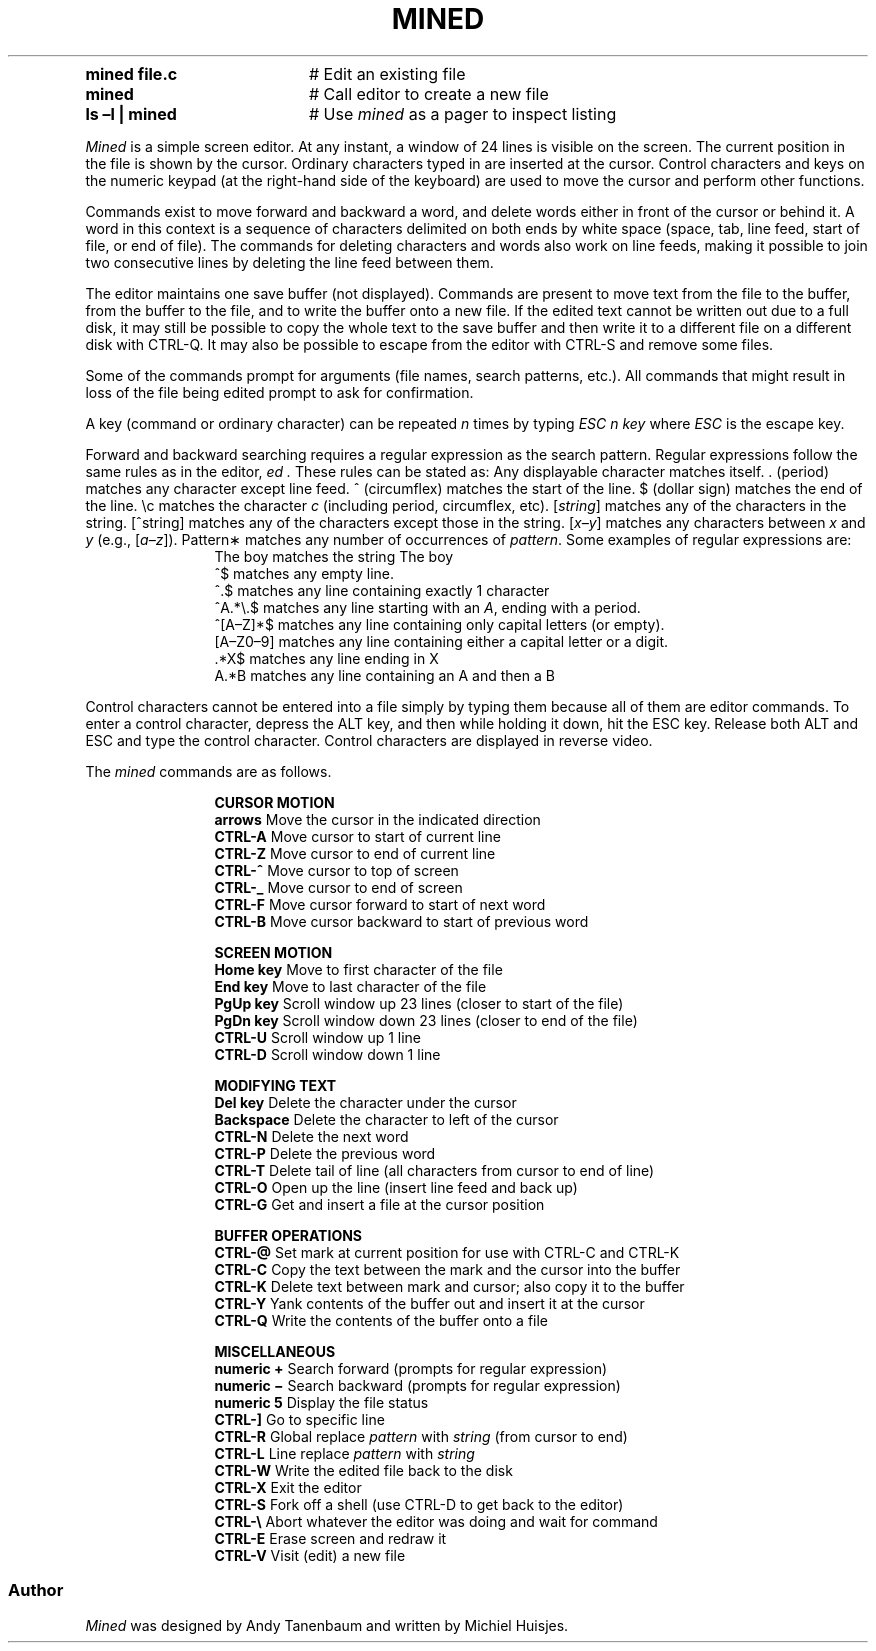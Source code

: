 .TH MINED 1
.CD "mined \(en \*(M2 editor"
.SX "mined\fR [\fIfile\fR]
.FL "\fR(none)"
.TP 20
.B mined file.c
# Edit an existing file
.TP 20
.B mined
# Call editor to create a new file
.TP 20
.B ls \(enl | mined
# Use \fImined\fR as a pager to inspect listing
.PP
\fIMined\fR is a simple screen editor.
At any instant, a window of 24 lines is visible on the screen.
The current position in the file is shown by the cursor.
Ordinary characters typed in are inserted at the cursor.
Control characters and keys on the numeric keypad (at the right-hand side
of the keyboard) are used to move the cursor and perform other functions.
.PP
Commands exist to move forward and backward a word, and delete words
either in front of the cursor or behind it.
A word in this context is a sequence of characters delimited on both ends by
white space (space, tab, line feed, start of file, or end of file).
The commands for deleting characters and words also work on line feeds, making
it possible to join two consecutive lines by deleting the line feed between them.
.PP
The editor maintains one save buffer (not displayed).
Commands are present to move text from the file to the buffer, from the buffer
to the file, and to write the buffer onto a new file.
If the edited text cannot be written out due to a full disk, it may still
be possible to copy the whole text to the save buffer and then write it to a
different file on a different disk with CTRL-Q.
It may also be possible to escape from the editor with CTRL-S and remove
some files.
.PP
Some of the commands prompt for arguments (file names, search patterns, etc.).
All commands that might result in loss of the file being edited prompt to ask
for confirmation.
.PP
A key (command or ordinary character) can be repeated
.I n
times by typing
.I "ESC n key"
where 
.I ESC
is the \*(OQescape\*(CQ key.
.PP
Forward and backward searching requires a regular expression as the search
pattern.
Regular expressions follow the same rules as in the 
.Ux
editor,
.I ed .
These rules can be stated as:
.LI
.IT
Any displayable character matches itself.
.IT
\&. (period) matches any character except line feed.
.IT
\&^ (circumflex) matches the start of the line.
.IT
\&$ (dollar sign) matches the end of the line.
.IT
\&\\c matches the character \fIc\fR (including period, circumflex, etc).
.IT
[\fIstring\fR] matches any of the characters in the string.
.IT
[^string] matches any of the characters except those in the string.
.IT
[\fIx\(eny\fR] matches any characters between \fIx\fR and \fIy\fR (e.g., [\fIa\(enz\fR]).
.IT
Pattern\(** matches any number of occurrences of \fIpattern\fR.
.LX
Some examples of regular expressions are:
.HS
.in +1.25i
.ta +1.0i
.ti -1.0i
The boy	matches the string \*(OQThe boy\*(CQ
.ti -1.0i
^$	matches any empty line.
.ti -1.0i
^.$	matches any line containing exactly 1 character
.ti -1.0i
^A.*\\.$	matches any line starting with an \fIA\fR, ending with a period.
.ti -1.0i
^[A\(enZ]*$	matches any line containing only capital letters (or empty).
.ti -1.0i
[A\(enZ0\(en9]	matches any line containing either a capital letter or a digit.
.ti -1.0i
\&.*X$	matches any line ending in \*(OQX\*(CQ
.ti -1.0i
A.*B	matches any line containing an \*(OQA\*(CQ and then a \*(OQB\*(CQ
.in -1.25i
.sp
.PP
Control characters cannot be entered into a file simply by typing them because
all of them are editor commands.
To enter a control character, depress the ALT key, and then while holding it
down, hit the ESC key.
Release both ALT and ESC and type the control character.
Control characters are displayed in reverse video.
.PP
The 
.I mined
commands are as follows.
.sp
.in +1.25i
.ta +1.0i
.ti -1.25i
\fBCURSOR MOTION\fR
.ti -1.0i
\fBarrows\fR	Move the cursor in the indicated direction
.ti -1.0i
\fBCTRL-A\fR	Move cursor to start of current line
.ti -1.0i
\fBCTRL-Z\fR	Move cursor to end of current line
.ti -1.0i
\fBCTRL-^\fR	Move cursor to top of screen
.ti -1.0i
\fBCTRL-_\fR	Move cursor to end of screen
.ti -1.0i
\fBCTRL-F\fR	Move cursor forward to start of next word 
.ti -1.0i
\fBCTRL-B\fR	Move cursor backward to start of previous word 

.ti -1.25i
\fBSCREEN MOTION\fR
.ti -1.0i
\fBHome key\fR	Move to first character of the file
.ti -1.0i
\fBEnd key\fR	Move to last character of the file
.ti -1.0i
\fBPgUp key\fR	Scroll window up 23 lines (closer to start of the file)
.ti -1.0i
\fBPgDn key\fR	Scroll window down 23 lines (closer to end of the file)
.ti -1.0i
\fBCTRL-U\fR	Scroll window up 1 line
.ti -1.0i
\fBCTRL-D\fR	Scroll window down 1 line

.ti -1.25i
\fBMODIFYING TEXT\fR
.ti -1.0i
\fBDel key\fR	Delete the character under the cursor
.ti -1.0i
\fBBackspace\fR	Delete the character to left of the cursor
.ti -1.0i
\fBCTRL-N\fR	Delete the next word
.ti -1.0i
\fBCTRL-P\fR	Delete the previous word
.ti -1.0i
\fBCTRL-T\fR	Delete tail of line (all characters from cursor to end of line)
.ti -1.0i
\fBCTRL-O\fR	Open up the line (insert line feed and back up)
.ti -1.0i
\fBCTRL-G\fR	Get and insert a file at the cursor position

.ti -1.25i
\fBBUFFER OPERATIONS\fR
.ti -1.0i
\fBCTRL-@\fR	Set mark at current position for use with CTRL-C and CTRL-K
.ti -1.0i
\fBCTRL-C\fR	Copy the text between the mark and the cursor into the buffer
.ti -1.0i
\fBCTRL-K\fR	Delete text between mark and cursor; also copy it to the buffer
.ti -1.0i
\fBCTRL-Y\fR	Yank contents of the buffer out and insert it at the cursor
.ti -1.0i
\fBCTRL-Q\fR	Write the contents of the buffer onto a file

.ti -1.25i
\fBMISCELLANEOUS\fR
.ti -1.0i
\fBnumeric +\fR	Search forward (prompts for regular expression)
.ti -1.0i
\fBnumeric \(mi\fR	Search backward (prompts for regular expression)
.ti -1.0i
\fBnumeric 5\fR	Display the file status
.ti -1.0i
\fBCTRL-]\fR	Go to specific line
.ti -1.0i
\fBCTRL-R\fR	Global replace \fIpattern\fR with \fIstring\fR (from cursor to end)
.ti -1.0i
\fBCTRL-L\fR	Line replace \fIpattern\fR with \fIstring\fR 
.ti -1.0i
\fBCTRL-W\fR	Write the edited file back to the disk
.ti -1.0i
\fBCTRL-X\fR	Exit the editor
.ti -1.0i
\fBCTRL-S\fR	Fork off a shell (use CTRL-D to get back to the editor)
.ti -1.0i
\fBCTRL-\\\fR	Abort whatever the editor was doing and wait for command
.ti -1.0i
\fBCTRL-E\fR	Erase screen and redraw it
.ti -1.0i
\fBCTRL-V\fR	Visit (edit) a new file
.in -1.25i

.SS "Author"
.PP
\fIMined\fR was designed by Andy Tanenbaum and written by Michiel Huisjes.
